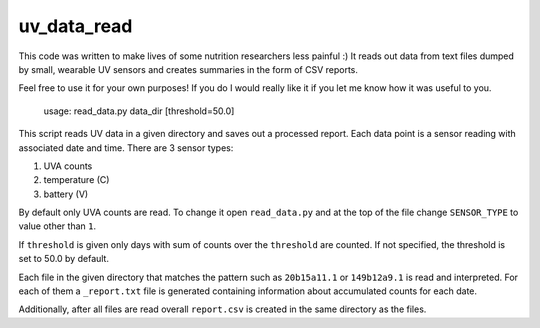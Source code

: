 uv_data_read
============
This code was written to make lives of some nutrition researchers less painful :) It reads out data from text files dumped by small, wearable UV sensors and creates summaries in the form of CSV reports.

Feel free to use it for your own purposes! If you do I would really like it if you let me know how it was useful to you.


    usage: read_data.py data_dir [threshold=50.0]


This script reads UV data in a given directory and saves out a processed report. Each data point is a sensor reading with associated date and time. There are 3 sensor types:

1. UVA counts
2. temperature (C)
3. battery (V)

By default only UVA counts are read. To change it open ``read_data.py`` and at the top of the file change ``SENSOR_TYPE`` to value other than ``1``.

If ``threshold`` is given only days with sum of counts over the ``threshold`` are counted. If not specified, the threshold is set to 50.0 by default.

Each file in the given directory that matches the pattern such as ``20b15a11.1`` or ``149b12a9.1`` is read and interpreted. For each of them a ``_report.txt`` file is generated containing information about accumulated counts for each date.

Additionally, after all files are read overall ``report.csv`` is created in the same directory as the files.
